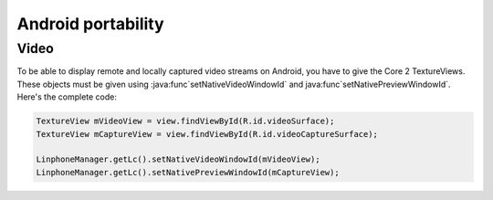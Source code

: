 Android portability
===============
Video
-----

To be able to display remote and locally captured video streams on Android, you have to give the Core 2 TextureViews.
These objects must be given using :java:func`setNativeVideoWindowId` and java:func`setNativePreviewWindowId`.
Here's the complete code:

.. code-block:: java

	TextureView mVideoView = view.findViewById(R.id.videoSurface);
	TextureView mCaptureView = view.findViewById(R.id.videoCaptureSurface);

	LinphoneManager.getLc().setNativeVideoWindowId(mVideoView);
	LinphoneManager.getLc().setNativePreviewWindowId(mCaptureView);